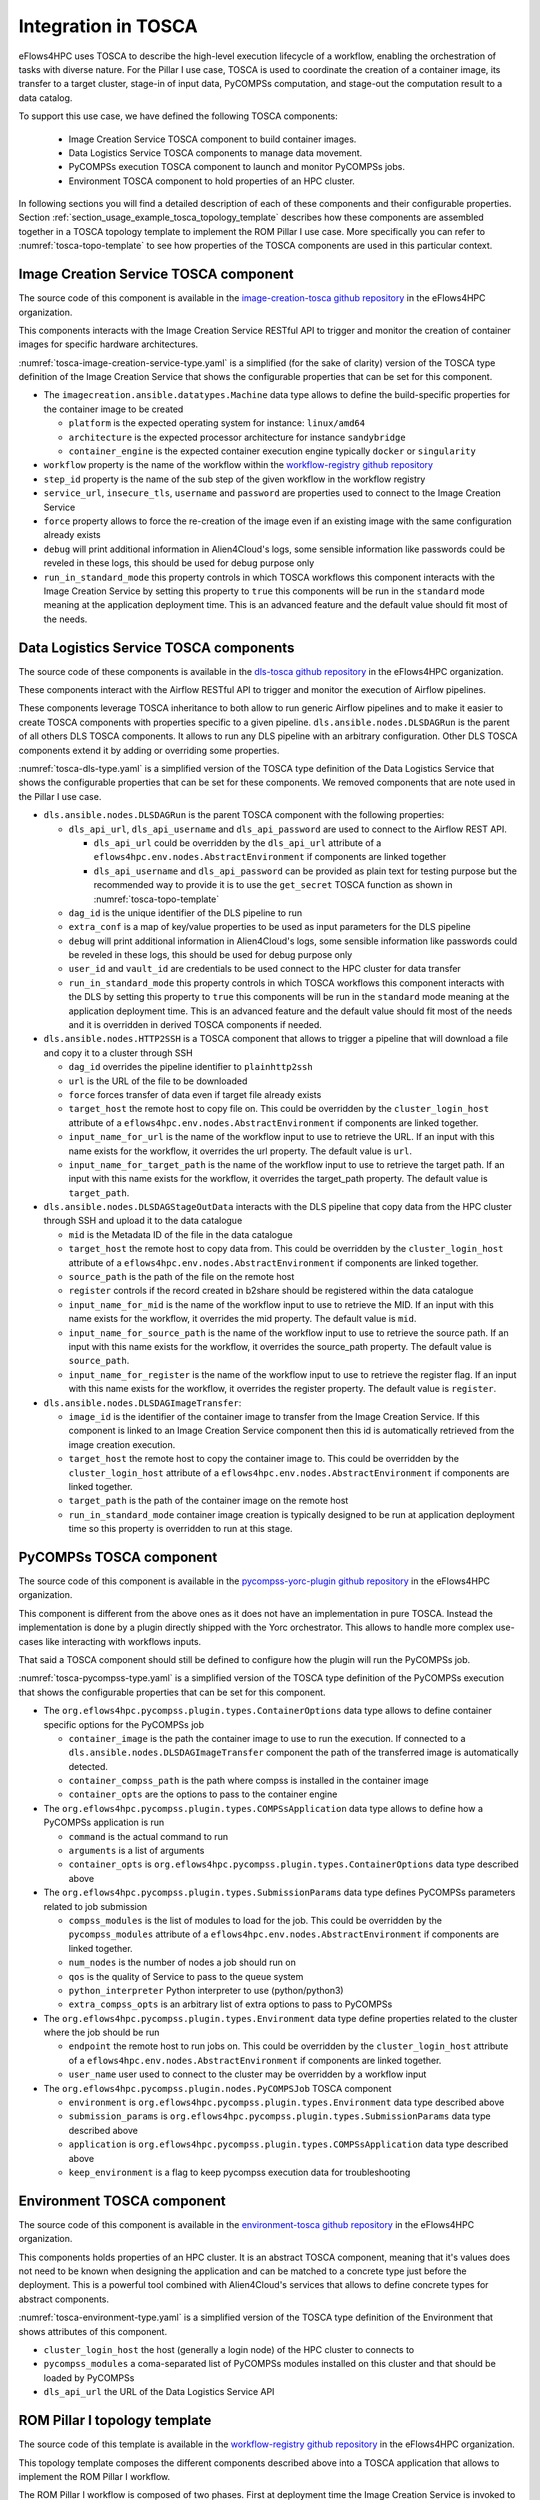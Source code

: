 Integration in TOSCA
====================

eFlows4HPC uses TOSCA to describe the high-level execution lifecycle of a workflow, enabling the orchestration of tasks with diverse nature.
For the Pillar I use case, TOSCA is used to coordinate the creation of a container image, its transfer to a target cluster,
stage-in of input data, PyCOMPSs computation, and stage-out the computation result to a data catalog.

To support this use case, we have defined the following TOSCA components:

  * Image Creation Service TOSCA component to build container images.
  * Data Logistics Service TOSCA components to manage data movement.
  * PyCOMPSs execution TOSCA component to launch and monitor PyCOMPSs jobs.
  * Environment TOSCA component to hold properties of an HPC cluster.


In following sections you will find a detailed description of each of these components and their configurable properties.
Section :ref:`section_usage_example_tosca_topology_template` describes how these components are assembled together in a
TOSCA topology template to implement the ROM Pillar I use case. More specifically you can refer to :numref:`tosca-topo-template`
to see how properties of the TOSCA components are used in this particular context.

.. _cictosca:

Image Creation Service TOSCA component
--------------------------------------

The source code of this component is available in the `image-creation-tosca github repository <https://github.com/eflows4hpc/image-creation-tosca>`_
in the eFlows4HPC organization.

This components interacts with the Image Creation Service RESTful API to trigger and monitor the creation of container images for specific
hardware architectures.

:numref:`tosca-image-creation-service-type.yaml` is a simplified (for the sake of clarity) version of the TOSCA type definition of the
Image Creation Service that shows the configurable properties that can be set for this component.

.. code-block:: yaml
    :name: tosca-image-creation-service-type.yaml
    :caption: Extract of the TOSCA definition for Image Creation Service

    data_types:
      imagecreation.ansible.datatypes.Machine:
        derived_from: tosca.datatypes.Root
        properties:
          platform:
            type: string
            required: true
          architecture:
            type: string
            required: true
          container_engine:
            type: string
            required: true

    node_types:
      imagecreation.ansible.nodes.ImageCreation:
        derived_from: org.alien4cloud.nodes.Job
        properties:
          service_url:
            type: string
            required: true
          insecure_tls:
            type: boolean
            required: false
            default: false
          username:
            type: string
            required: true
          password:
            type: string
            required: true
          machine:
            type: imagecreation.ansible.datatypes.Machine
            required: true
          workflow:
            type: string
            required: true
          step_id:
            type: string
            required: true
          force:
            type: boolean
            required: false
            default: false
          debug:
            type: boolean
            description: Do not redact sensible information on logs
            default: false
          run_in_standard_mode:
            type: boolean
            required: false
            default: true


* The ``imagecreation.ansible.datatypes.Machine`` data type allows to define the build-specific properties for the container image to be created

  * ``platform`` is the expected operating system for instance: ``linux/amd64``
  * ``architecture`` is the expected processor architecture for instance ``sandybridge``
  * ``container_engine`` is the expected container execution engine typically ``docker`` or ``singularity``

* ``workflow`` property is the name of the workflow within the `workflow-registry github repository <https://github.com/eflows4hpc/workflow-registry>`_
* ``step_id`` property is the name of the sub step of the given workflow in the workflow registry
* ``service_url``, ``insecure_tls``, ``username`` and ``password`` are properties used to connect to the Image Creation Service
* ``force`` property allows to force the re-creation of the image even if an existing image with the same configuration already exists
* ``debug`` will print additional information in Alien4Cloud's logs, some sensible information like passwords could be reveled in these logs, this should be used for debug purpose only
* ``run_in_standard_mode`` this property controls in which TOSCA workflows this component interacts with the Image Creation Service by setting this property
  to ``true`` this components will be run in the ``standard`` mode meaning at the application deployment time.
  This is an advanced feature and the default value should fit most of the needs.



.. _dlstosca:

Data Logistics Service TOSCA components
---------------------------------------

The source code of these components is available in the `dls-tosca github repository <https://github.com/eflows4hpc/dls-tosca>`_ in the
eFlows4HPC organization.

These components interact with the Airflow RESTful API to trigger and monitor the execution of Airflow pipelines.

These components leverage TOSCA inheritance to both allow to run generic Airflow pipelines and to make it easier to create TOSCA components
with properties specific to a given pipeline.
``dls.ansible.nodes.DLSDAGRun`` is the parent of all others DLS TOSCA components. It allows to run any DLS pipeline with an arbitrary configuration.
Other DLS TOSCA components extend it by adding or overriding some properties.


:numref:`tosca-dls-type.yaml` is a simplified version of the TOSCA type definition of the
Data Logistics Service that shows the configurable properties that can be set for these components. We removed components that are
note used in the Pillar I use case.

.. code-block:: yaml
    :name: tosca-dls-type.yaml
    :caption: Extract of the TOSCA definition for DLS

    dls.ansible.nodes.DLSDAGRun:
      derived_from: org.alien4cloud.nodes.Job
      properties:
        dls_api_url:
          type: string
          required: false
        dls_api_username:
          type: string
          required: true
        dls_api_password:
          type: string
          required: true
        dag_id:
          type: string
          required: true
        extra_conf:
          type: map
          required: false
          entry_schema:
            description: map of key/value to pass to the dag as inputs
            type: string
        debug:
          type: boolean
          description: Do not redact sensible information on logs
          default: false
        user_id:
          type: string
          description: User id to use for authentication may be replaced with workflow input
          required: false
          default: ""
        vault_id:
          type: string
          description: User id to use for authentication may be replaced with workflow input
          required: false
          default: ""
        run_in_standard_mode:
          type: boolean
          required: false
          default: false
      requirements:
        - environment:
            capability: eflows4hpc.env.capabilities.ExecutionEnvironment
            relationship: tosca.relationships.DependsOn
            occurrences: [ 0, UNBOUNDED ]

    dls.ansible.nodes.HTTP2SSH:
      derived_from: dls.ansible.nodes.DLSDAGRun
      properties:
        dag_id:
          type: string
          required: true
          default: plainhttp2ssh
        url:
          type: string
          description: URL of the file to transfer
          required: false
        force:
          type: boolean
          description: Force transfer of data even if target file already exists
          required: false
          default: true
        target_host:
          type: string
          description: the remote host
          required: false
        target_path:
          type: string
          description: path of the file on the remote host
          required: false
        input_name_for_url:
          type: string
          description: >
            Name of the workflow input to use to retrieve the URL.
            If an input with this name exists for the workflow, it overrides the url property.
          required: true
          default : "url"
        input_name_for_target_path:
          type: string
          description: >
            Name of the workflow input to use to retrieve the target path.
            If an input with this name exists for the workflow, it overrides the target_path property.
          required: true
          default : "target_path"

    dls.ansible.nodes.DLSDAGStageOutData:
      derived_from: dls.ansible.nodes.DLSDAGRun
      properties:
        mid:
          type: string
          description: Uploaded Metadata ID
          required: false
        target_host:
          type: string
          description: the remote host
          required: false
        source_path:
          type: string
          description: path of the file on the remote host
          required: false
        register:
          type: boolean
          description: Should the record created in b2share be registered with data cat
          required: false
          default: false
        input_name_for_mid:
          type: string
          required: true
          default: mid
        input_name_for_source_path:
          type: string
          required: true
          default: source_path
        input_name_for_register:
          type: string
          required: true
          default: register

    dls.ansible.nodes.DLSDAGImageTransfer:
      derived_from: dls.ansible.nodes.DLSDAGRun
      properties:
        image_id:
          type: string
          description: The image id to transfer
          required: false
        target_host:
          type: string
          description: the remote host
          required: false
        target_path:
          type: string
          description: path of the file on the remote host
          required: false
        run_in_standard_mode:
          type: boolean
          required: false
          default: true


* ``dls.ansible.nodes.DLSDAGRun`` is the parent TOSCA component with the following properties:

  * ``dls_api_url``, ``dls_api_username`` and ``dls_api_password`` are used to connect to the Airflow REST API.
  
    *  ``dls_api_url`` could be overridden by the ``dls_api_url`` attribute of a ``eflows4hpc.env.nodes.AbstractEnvironment`` if components are linked together
    * ``dls_api_username`` and ``dls_api_password`` can be provided as plain text for testing purpose but the recommended way to provide it is to use the ``get_secret`` TOSCA function as shown in :numref:`tosca-topo-template`

  * ``dag_id`` is the unique identifier of the DLS pipeline to run
  * ``extra_conf`` is a map of key/value properties to be used as input parameters for the DLS pipeline
  * ``debug`` will print additional information in Alien4Cloud's logs, some sensible information like passwords could be reveled in these logs, this should be used for debug purpose only
  * ``user_id`` and ``vault_id`` are credentials to be used connect to the HPC cluster for data transfer
  * ``run_in_standard_mode`` this property controls in which TOSCA workflows this component interacts with the DLS by setting this property to ``true`` this components will be run in the ``standard`` mode meaning at the application deployment time. This is an advanced feature and the default value should fit most of the needs and it is overridden in derived TOSCA components if needed.

* ``dls.ansible.nodes.HTTP2SSH`` is a TOSCA component that allows to trigger a pipeline that will download a file and copy it to a cluster through SSH

  * ``dag_id`` overrides the pipeline identifier to ``plainhttp2ssh``
  * ``url`` is the URL of the file to be downloaded
  * ``force`` forces transfer of data even if target file already exists
  * ``target_host`` the remote host to copy file on. This could be overridden by the ``cluster_login_host`` attribute of a
    ``eflows4hpc.env.nodes.AbstractEnvironment`` if components are linked together.
  * ``input_name_for_url`` is the name of the workflow input to use to retrieve the URL. If an input with this name exists for the workflow,
    it overrides the url property. The default value is ``url``.
  * ``input_name_for_target_path`` is the name of the workflow input to use to retrieve the target path.
    If an input with this name exists for the workflow, it overrides the target_path property.
    The default value is ``target_path``.

* ``dls.ansible.nodes.DLSDAGStageOutData`` interacts with the DLS pipeline that copy data from the HPC cluster through SSH and upload it to the data catalogue

  * ``mid`` is the Metadata ID of the file in the data catalogue
  * ``target_host`` the remote host to copy data from. This could be overridden by the ``cluster_login_host`` attribute of a
    ``eflows4hpc.env.nodes.AbstractEnvironment`` if components are linked together.
  * ``source_path`` is the path of the file on the remote host
  * ``register`` controls if the record created in b2share should be registered within the data catalogue
  * ``input_name_for_mid`` is the name of the workflow input to use to retrieve the MID. If an input with this name exists for the workflow,
    it overrides the mid property. The default value is ``mid``.
  * ``input_name_for_source_path`` is the name of the workflow input to use to retrieve the source path. If an input with this name exists for the workflow,
    it overrides the source_path property. The default value is ``source_path``.
  * ``input_name_for_register`` is the name of the workflow input to use to retrieve the register flag. If an input with this name exists for the workflow,
    it overrides the register property. The default value is ``register``.

* ``dls.ansible.nodes.DLSDAGImageTransfer``:

  * ``image_id`` is the identifier of the container image to transfer from the Image Creation Service.
    If this component is linked to an Image Creation Service component then this id is automatically retrieved from the image creation execution.
  * ``target_host`` the remote host to copy the container image to. This could be overridden by the ``cluster_login_host`` attribute of a
    ``eflows4hpc.env.nodes.AbstractEnvironment`` if components are linked together.
  * ``target_path`` is the path of the container image on the remote host
  * ``run_in_standard_mode`` container image creation is typically designed to be run at application deployment time so this property is overridden
    to run at this stage.

PyCOMPSs TOSCA component
------------------------

The source code of this component is available in the
`pycompss-yorc-plugin github repository <https://github.com/eflows4hpc/pycompss-yorc-plugin/tree/main/tosca/alien>`_ in the eFlows4HPC organization.

This component is different from the above ones as it does not have an implementation in pure TOSCA.
Instead the implementation is done by a plugin directly shipped with the Yorc orchestrator.
This allows to handle more complex use-cases like interacting with workflows inputs.

That said a TOSCA component should still be defined to configure how the plugin will run the PyCOMPSs job.

:numref:`tosca-pycompss-type.yaml` is a simplified version of the TOSCA type definition of the
PyCOMPSs execution that shows the configurable properties that can be set for this component.

.. code-block:: yaml
    :name: tosca-pycompss-type.yaml
    :caption: Extract of the TOSCA definition for PyCOMPSs

    data_types:
      org.eflows4hpc.pycompss.plugin.types.ContainerOptions:
        derived_from: tosca.datatypes.Root
        properties:
          container_image:
            type: string
            required: false
            default: ""
          container_compss_path:
            type: string
            required: false
            default: ""
          container_opts:
            type: string
            required: false
            default: ""

      org.eflows4hpc.pycompss.plugin.types.COMPSsApplication:
        derived_from: tosca.datatypes.Root
        properties:
          command:
            type: string
            required: true
          arguments:
            type: list
            required: false
            entry_schema:
              description: list of arguments
              type: string
          container_opts:
            type: org.eflows4hpc.pycompss.plugin.types.ContainerOptions


      org.eflows4hpc.pycompss.plugin.types.SubmissionParams:
        derived_from: tosca.datatypes.Root
        properties:
          compss_modules:
            type: list
            required: false
            entry_schema:
              description: list of arguments
              type: string
            default: ["compss/3.0", "singularity"]
          num_nodes:
            type: integer
            required: false
            default: 1
          qos:
            type: string
            required: false
            default: debug
          python_interpreter:
            type: string
            required: false
            default: ""
          extra_compss_opts:
            type: string
            required: false
            default: ""


      org.eflows4hpc.pycompss.plugin.types.Environment:
        derived_from: tosca.datatypes.Root
        properties:
          endpoint:
            type: string
            description: The endpoint of the pycomps server
            required: false
          user_name:
            type: string
            description: user used to connect to the cluster may be overridden by a workflow input
            required: false

    node_types:
      org.eflows4hpc.pycompss.plugin.nodes.PyCOMPSJob:
        derived_from: org.alien4cloud.nodes.Job
        metadata:
          icon: COMPSs-logo.png
        properties:
          environment:
            type: org.eflows4hpc.pycompss.plugin.types.Environment
            required: false

          submission_params:
            type: org.eflows4hpc.pycompss.plugin.types.SubmissionParams
            required: false

          application:
            type: org.eflows4hpc.pycompss.plugin.types.COMPSsApplication
            required: false

          keep_environment:
            type: boolean
            default: false
            required: false
            description: keep pycompss environment for troubleshooting
        requirements:
          - img_transfer:
              capability: tosca.capabilities.Node
              relationship: tosca.relationships.DependsOn
              occurrences: [ 0, UNBOUNDED ]
          - environment:
              capability: eflows4hpc.env.capabilities.ExecutionEnvironment
              relationship: tosca.relationships.DependsOn
              occurrences: [ 0, UNBOUNDED ]

* The ``org.eflows4hpc.pycompss.plugin.types.ContainerOptions`` data type allows to define container specific options for the PyCOMPSs job

  * ``container_image`` is the path the container image to use to run the execution. If connected to a ``dls.ansible.nodes.DLSDAGImageTransfer`` component
    the path of the transferred image is automatically detected.
  * ``container_compss_path`` is the path where compss is installed in the container image
  * ``container_opts`` are the options to pass to the container engine

* The ``org.eflows4hpc.pycompss.plugin.types.COMPSsApplication`` data type allows to define how a PyCOMPSs application is run

  * ``command`` is the actual command to run
  * ``arguments`` is a list of arguments
  * ``container_opts`` is ``org.eflows4hpc.pycompss.plugin.types.ContainerOptions`` data type described above

* The ``org.eflows4hpc.pycompss.plugin.types.SubmissionParams`` data type defines PyCOMPSs parameters related to job submission

  * ``compss_modules`` is the list of modules to load for the job. This could be overridden by the ``pycompss_modules`` attribute of a
    ``eflows4hpc.env.nodes.AbstractEnvironment`` if components are linked together.
  * ``num_nodes`` is the number of nodes a job should run on
  * ``qos`` is the quality of Service to pass to the queue system
  * ``python_interpreter`` Python interpreter to use (python/python3)
  * ``extra_compss_opts`` is an arbitrary list of extra options to pass to PyCOMPSs

* The ``org.eflows4hpc.pycompss.plugin.types.Environment`` data type define properties related to the cluster where the job should be run

  * ``endpoint`` the remote host to run jobs on. This could be overridden by the ``cluster_login_host`` attribute of a
    ``eflows4hpc.env.nodes.AbstractEnvironment`` if components are linked together.
  * ``user_name`` user used to connect to the cluster may be overridden by a workflow input

* The ``org.eflows4hpc.pycompss.plugin.nodes.PyCOMPSJob`` TOSCA component

  * ``environment`` is ``org.eflows4hpc.pycompss.plugin.types.Environment`` data type described above
  * ``submission_params`` is ``org.eflows4hpc.pycompss.plugin.types.SubmissionParams`` data type described above
  * ``application`` is ``org.eflows4hpc.pycompss.plugin.types.COMPSsApplication`` data type described above
  * ``keep_environment`` is a flag to keep pycompss execution data for troubleshooting

Environment TOSCA component
---------------------------

The source code of this component is available in the `environment-tosca github repository <https://github.com/eflows4hpc/environment-tosca>`_
in the eFlows4HPC organization.

This components holds properties of an HPC cluster. It is an abstract TOSCA component, meaning that it's values does not need to be known
when designing the application and can be matched to a concrete type just before the deployment.
This is a powerful tool combined with Alien4Cloud's services that allows to define concrete types for abstract components.

:numref:`tosca-environment-type.yaml` is a simplified version of the TOSCA type definition of the
Environment that shows attributes of this component.

.. code-block:: yaml
    :name: tosca-environment-type.yaml
    :caption: Extract of the TOSCA definition for Environment

    eflows4hpc.env.nodes.AbstractEnvironment:
      derived_from: tosca.nodes.Root
      abstract: true
      attributes:
        cluster_login_host:
          type: string
        pycompss_modules:
          type: string
        dls_api_url:
          type: string



* ``cluster_login_host`` the host (generally a login node) of the HPC cluster to connects to
* ``pycompss_modules`` a coma-separated list of PyCOMPSs modules installed on this cluster and that should be loaded by PyCOMPSs
* ``dls_api_url`` the URL of the Data Logistics Service API

.. _section_usage_example_tosca_topology_template:

ROM Pillar I topology template
------------------------------

The source code of this template is available in the
`workflow-registry github repository <https://github.com/eflows4hpc/workflow-registry/tree/main/rom_pillar_I/tosca>`_ in the eFlows4HPC organization.

This topology template composes the different components described above into
a TOSCA application that allows to implement the ROM Pillar I workflow.

The ROM Pillar I workflow is composed of two phases. First at deployment time the Image Creation Service is invoked to generate a container image
containing the required softwares, this image is then transferred to the target HPC cluster using the Data Logistic Service
(the ``DLSDAGImageTransfer`` TOSCA component). Once deployed the execution workflow can be invoked as many time as required.
This execution workflow consists in transferring input data from an HTTP server to the HPC cluster thanks to the DLS
(the ``HTTP2SSH`` TOSCA component), then run a PyCOMPSs job on those data (the ``PyCOMPSJob`` TOSCA component) and finally upload computation
results to an EUDAT repository using the DLS (the ``DLSDAGStageOutData`` TOSCA component).

:numref:`tosca-topo-template` shows how are defined the components and how they are connected together in order to run in sequence.
:numref:`fig_alien4cloud_minimal_workflow_topology` shows the same topology in a graphical way.

.. code-block:: yaml
    :name: tosca-topo-template
    :caption: Extract of the TOSCA topology template for ROM Pillar I workflow

    topology_template:
      inputs:
        debug:
          type: boolean
          required: true
          default: false
          description: "Do not redact sensible information on logs"
        user_id:
          type: string
          required: false
          default: ""
          description: "User id to use for authentication may be replaced with workflow input"
        vault_id:
          type: string
          required: false
          default: ""
          description: "User id to use for authentication may be replaced with workflow input"
        container_image_transfer_directory:
          type: string
          required: false
          description: "path of the image on the remote host"
        mid:
          type: string
          required: true
          description: "Uploaded Metadata ID"
        register_result_in_datacat:
          type: boolean
          required: false
          default: false
          description: "Should the record created in b2share be registered with data cat"
      node_templates:
        StageOutData:
          type: dls.ansible.nodes.DLSDAGStageOutData
          properties:
            mid: { get_input: mid }
            register: { get_input: register_result_in_datacat }
            input_name_for_mid: mid
            input_name_for_source_path: "result_data_path"
            input_name_for_register: register
            dls_api_username: { get_secret: [/secret/data/services_secrets/dls, data=username] }
            dls_api_password: { get_secret: [/secret/data/services_secrets/dls, data=password] }
            dag_id: "upload_example"
            debug: { get_input: debug }
            run_in_standard_mode: false
          requirements:
            - dependsOnAbstractEnvironmentExec_env:
                type_requirement: environment
                node: AbstractEnvironment
                capability: eflows4hpc.env.capabilities.ExecutionEnvironment
                relationship: tosca.relationships.DependsOn
            - dependsOnPyCompsJob2Feature:
                type_requirement: dependency
                node: PyCOMPSJob
                capability: tosca.capabilities.Node
                relationship: tosca.relationships.DependsOn
        ImageCreation:
          type: imagecreation.ansible.nodes.ImageCreation
          properties:
            service_url: "https://bscgrid20.bsc.es/image_creation"
            insecure_tls: true
            username: { get_secret: [/secret/data/services_secrets/image_creation, data=user] }
            password: { get_secret: [/secret/data/services_secrets/image_creation, data=password] }
            machine:
              container_engine: singularity
              platform: "linux/amd64"
              architecture: sandybridge
            workflow: "rom_pillar_I"
            step_id: "reduce_order_model"
            force: false
            debug: { get_input: debug }
            run_in_standard_mode: true
        DLSDAGImageTransfer:
          type: dls.ansible.nodes.DLSDAGImageTransfer
          properties:
            target_path: { get_input: container_image_transfer_directory }
            run_in_standard_mode: true
            dls_api_username: { get_secret: [/secret/data/services_secrets/dls, data=username] }
            dls_api_password: { get_secret: [/secret/data/services_secrets/dls, data=password] }
            dag_id: "transfer_image"
            debug: { get_input: debug }
            user_id: { get_input: user_id }
            vault_id: { get_input: vault_id }
          requirements:
            - dependsOnImageCreationFeature:
                type_requirement: dependency
                node: ImageCreation
                capability: tosca.capabilities.Node
                relationship: tosca.relationships.DependsOn
            - dependsOnAbstractEnvironmentExec_env:
                type_requirement: environment
                node: AbstractEnvironment
                capability: eflows4hpc.env.capabilities.ExecutionEnvironment
                relationship: tosca.relationships.DependsOn
        AbstractEnvironment:
          type: eflows4hpc.env.nodes.AbstractEnvironment
        PyCOMPSJob:
          type: org.eflows4hpc.pycompss.plugin.nodes.PyCOMPSJob
          properties:
            submission_params:
              qos: debug
              python_interpreter: python3
              num_nodes: 2
              extra_compss_opts: "--cpus_per_task --env_script=/reduce_order_model/env.sh"
            application:
              container_opts:
                container_opts: "-e"
                container_compss_path: "/opt/view/compss"
              arguments:
                - "$(dirname ${staged_in_file_path})"
                - "/reduce_order_model/ProjectParameters_tmpl.json"
                - "${result_data_path}/RomParameters.json"
              command: "/reduce_order_model/src/UpdatedWorkflow.py"
            keep_environment: true
          requirements:
            - dependsOnDlsdagImageTransferFeature:
                type_requirement: img_transfer
                node: DLSDAGImageTransfer
                capability: tosca.capabilities.Node
                relationship: tosca.relationships.DependsOn
            - dependsOnAbstractEnvironmentExec_env:
                type_requirement: environment
                node: AbstractEnvironment
                capability: eflows4hpc.env.capabilities.ExecutionEnvironment
                relationship: tosca.relationships.DependsOn
            - dependsOnHttp2SshFeature:
                type_requirement: dependency
                node: HTTP2SSH
                capability: tosca.capabilities.Node
                relationship: tosca.relationships.DependsOn
        HTTP2SSH:
          type: dls.ansible.nodes.HTTP2SSH
          properties:
            dag_id: plainhttp2ssh
            url: "https://b2drop.bsc.es/index.php/s/fQ85ZLDztG2t5j3/download/GidExampleSwaped.mdpa"
            force: true
            input_name_for_url: url
            input_name_for_target_path: "staged_in_file_path"
            dls_api_username: { get_secret: [/secret/data/services_secrets/dls, data=username] }
            dls_api_password: { get_secret: [/secret/data/services_secrets/dls, data=password] }
            debug: { get_input: debug }
            user_id: ""
            vault_id: ""
            run_in_standard_mode: false
          requirements:
            - dependsOnAbstractEnvironmentExec_env:
                type_requirement: environment
                node: AbstractEnvironment
                capability: eflows4hpc.env.capabilities.ExecutionEnvironment
                relationship: tosca.relationships.DependsOn
      workflows:
        exec_job:
          inputs:
            user_id:
              type: string
              required: true
            vault_id:
              type: string
              required: true
            result_data_path:
              type: string
              required: true
            staged_in_file_path:
              type: string
              required: true
            num_nodes:
              type: integer
              required: false
              default: 1
          steps:
            StageOutData_executing:
              target: StageOutData
              activities:
                - set_state: executing
              on_success:
                - StageOutData_run
            HTTP2SSH_submitted:
              target: HTTP2SSH
              activities:
                - set_state: submitted
              on_success:
                - HTTP2SSH_executing
            PyCOMPSJob_submitting:
              target: PyCOMPSJob
              activities:
                - set_state: submitting
              on_success:
                - PyCOMPSJob_submit
            PyCOMPSJob_submit:
              target: PyCOMPSJob
              operation_host: ORCHESTRATOR
              activities:
                - call_operation: tosca.interfaces.node.lifecycle.Runnable.submit
              on_success:
                - PyCOMPSJob_submitted
            StageOutData_submitted:
              target: StageOutData
              activities:
                - set_state: submitted
              on_success:
                - StageOutData_executing
            StageOutData_submitting:
              target: StageOutData
              activities:
                - set_state: submitting
              on_success:
                - StageOutData_submit
            StageOutData_run:
              target: StageOutData
              operation_host: ORCHESTRATOR
              activities:
                - call_operation: tosca.interfaces.node.lifecycle.Runnable.run
              on_success:
                - StageOutData_executed
            HTTP2SSH_executing:
              target: HTTP2SSH
              activities:
                - set_state: executing
              on_success:
                - HTTP2SSH_run
            PyCOMPSJob_submitted:
              target: PyCOMPSJob
              activities:
                - set_state: submitted
              on_success:
                - PyCOMPSJob_executing
            HTTP2SSH_submitting:
              target: HTTP2SSH
              activities:
                - set_state: submitting
              on_success:
                - HTTP2SSH_submit
            StageOutData_submit:
              target: StageOutData
              operation_host: ORCHESTRATOR
              activities:
                - call_operation: tosca.interfaces.node.lifecycle.Runnable.submit
              on_success:
                - StageOutData_submitted
            HTTP2SSH_run:
              target: HTTP2SSH
              operation_host: ORCHESTRATOR
              activities:
                - call_operation: tosca.interfaces.node.lifecycle.Runnable.run
              on_success:
                - HTTP2SSH_executed
            HTTP2SSH_executed:
              target: HTTP2SSH
              activities:
                - set_state: executed
              on_success:
                - PyCOMPSJob_submitting
            StageOutData_executed:
              target: StageOutData
              activities:
                - set_state: executed
            PyCOMPSJob_executing:
              target: PyCOMPSJob
              activities:
                - set_state: executing
              on_success:
                - PyCOMPSJob_run
            HTTP2SSH_submit:
              target: HTTP2SSH
              operation_host: ORCHESTRATOR
              activities:
                - call_operation: tosca.interfaces.node.lifecycle.Runnable.submit
              on_success:
                - HTTP2SSH_submitted
            PyCOMPSJob_executed:
              target: PyCOMPSJob
              activities:
                - set_state: executed
              on_success:
                - StageOutData_submitting
            PyCOMPSJob_run:
              target: PyCOMPSJob
              operation_host: ORCHESTRATOR
              activities:
                - call_operation: tosca.interfaces.node.lifecycle.Runnable.run
              on_success:
                - PyCOMPSJob_executed


.. _fig_alien4cloud_minimal_workflow_topology:

.. figure:: ../Figures/rom_pillar_I_tosca_topology.png
    :figwidth: 75 %
    :alt: Alien4Cloud ROM Pillar I topology
    :align: center

    Alien4Cloud ROM Pillar I topology
